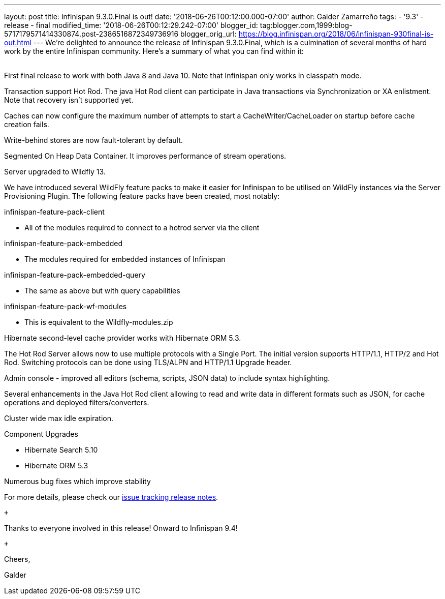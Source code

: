 ---
layout: post
title: Infinispan 9.3.0.Final is out!
date: '2018-06-26T00:12:00.000-07:00'
author: Galder Zamarreño
tags:
- '9.3'
- release
- final
modified_time: '2018-06-26T00:12:29.242-07:00'
blogger_id: tag:blogger.com,1999:blog-5717179571414330874.post-2386516872349736916
blogger_orig_url: https://blog.infinispan.org/2018/06/infinispan-930final-is-out.html
---
We're delighted to announce the release of Infinispan 9.3.0.Final, which
is a culmination of several months of hard work by the entire Infinispan
community. Here's a summary of what you can find within it: +
 +

First final release to work with both Java 8 and Java 10. Note that
Infinispan only works in classpath mode.

Transaction support Hot Rod. The java Hot Rod client can participate in
Java transactions via Synchronization or XA enlistment. Note that
recovery isn't supported yet.

Caches can now configure the maximum number of attempts to start a
CacheWriter/CacheLoader on startup before cache creation fails.

Write-behind stores are now fault-tolerant by default.

Segmented On Heap Data Container. It improves performance of stream
operations.

Server upgraded to Wildfly 13.

We have introduced several WildFly feature packs to make it easier for
Infinispan to be utilised on WildFly instances via the Server
Provisioning Plugin. The following feature packs have been created, most
notably:

infinispan-feature-pack-client

* All of the modules required to connect to a hotrod server via the
client

infinispan-feature-pack-embedded

* The modules required for embedded instances of Infinispan

infinispan-feature-pack-embedded-query

* The same as above but with query capabilities

infinispan-feature-pack-wf-modules

* This is equivalent to the Wildfly-modules.zip

Hibernate second-level cache provider works with Hibernate ORM 5.3.

The Hot Rod Server allows now to use multiple protocols with a Single
Port. The initial version supports HTTP/1.1, HTTP/2 and Hot Rod.
Switching protocols can be done using TLS/ALPN and HTTP/1.1 Upgrade
header.

Admin console - improved all editors (schema, scripts, JSON data) to
include syntax highlighting.

Several enhancements in the Java Hot Rod client allowing to read and
write data in different formats such as JSON, for cache operations and
deployed filters/converters.

Cluster wide max idle expiration.

Component Upgrades

* Hibernate Search 5.10
* Hibernate ORM 5.3

Numerous bug fixes which improve stability

For more details, please check our
https://issues.jboss.org/secure/ReleaseNote.jspa?projectId=12310799&version=12336209[issue
tracking release notes].

 +

Thanks to everyone involved in this release! Onward to Infinispan 9.4! +

 +

Cheers,

Galder
